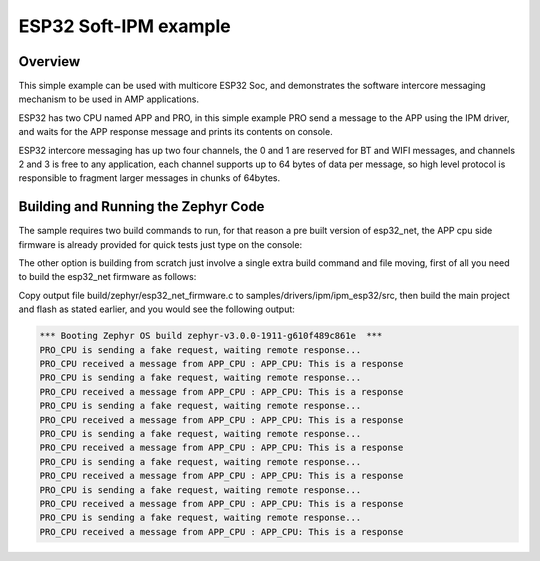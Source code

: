 .. _ipm_esp32:

ESP32 Soft-IPM example
######################

Overview
********
This simple example can be used with multicore ESP32 Soc, and demonstrates
the software intercore messaging mechanism to be used in AMP applications.

ESP32 has two CPU named APP and PRO, in this simple example PRO send a
message to the APP using the IPM driver, and waits for the APP response
message and prints its contents on console.

ESP32 intercore messaging has up two four channels, the 0 and 1 are
reserved for BT and WIFI messages, and channels 2 and 3 is free to
any application, each channel supports up to 64 bytes of data per
message, so high level protocol is responsible to fragment larger
messages in chunks of 64bytes.

Building and Running the Zephyr Code
************************************

The sample requires two build commands to run, for that reason a pre built
version of esp32_net, the APP cpu side firmware is already provided for quick
tests just type on the console:

.. zephyr-app-commands::
   :zephyr-app: samples/drivers/ipm/ipm_esp32
   :board: esp32
   :goals: build flash
   :compact:

The other option is building from scratch just involve a single extra build command
and file moving, first of all you need to build the esp32_net firmware as follows:

.. zephyr-app-commands::
   :zephyr-app: samples/drivers/ipm/ipm_esp32/ipm_esp32_net
   :board: esp32_net
   :goals: build
   :compact:

Copy output file build/zephyr/esp32_net_firmware.c to samples/drivers/ipm/ipm_esp32/src,
then build the main project and flash as stated earlier, and you would see the following output:

.. code-block:: console

   *** Booting Zephyr OS build zephyr-v3.0.0-1911-g610f489c861e  ***
   PRO_CPU is sending a fake request, waiting remote response...
   PRO_CPU received a message from APP_CPU : APP_CPU: This is a response
   PRO_CPU is sending a fake request, waiting remote response...
   PRO_CPU received a message from APP_CPU : APP_CPU: This is a response
   PRO_CPU is sending a fake request, waiting remote response...
   PRO_CPU received a message from APP_CPU : APP_CPU: This is a response
   PRO_CPU is sending a fake request, waiting remote response...
   PRO_CPU received a message from APP_CPU : APP_CPU: This is a response
   PRO_CPU is sending a fake request, waiting remote response...
   PRO_CPU received a message from APP_CPU : APP_CPU: This is a response
   PRO_CPU is sending a fake request, waiting remote response...
   PRO_CPU received a message from APP_CPU : APP_CPU: This is a response
   PRO_CPU is sending a fake request, waiting remote response...
   PRO_CPU received a message from APP_CPU : APP_CPU: This is a response
